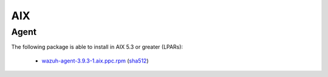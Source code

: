 .. Copyright (C) 2019 Wazuh, Inc.
 
.. _aix_index:
 
AIX
===

Agent
-----

The following package is able to install in AIX 5.3 or greater (LPARs): 

    - `wazuh-agent-3.9.3-1.aix.ppc.rpm <https://packages.wazuh.com/3.x/aix/wazuh-agent-3.9.3-1.aix.ppc.rpm>`_ (`sha512 <https://packages.wazuh.com/3.x/checksums/3.9.3/wazuh-agent-3.9.3-1.aix.ppc.rpm.sha512>`__)

